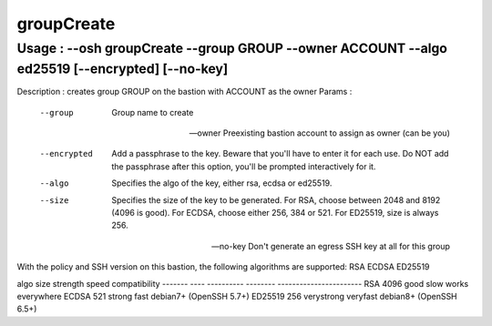 ============
groupCreate
============

Usage       : --osh groupCreate --group GROUP --owner ACCOUNT --algo ed25519 [--encrypted] [--no-key]
=====================================================================================================

Description : creates group GROUP on the bastion with ACCOUNT as the owner
Params      :

    --group       Group name to create

    --owner       Preexisting bastion account to assign as owner (can be you)

    --encrypted   Add a passphrase to the key. Beware that you'll have to enter it for each use.
                  Do NOT add the passphrase after this option, you'll be prompted interactively for it.

    --algo        Specifies the algo of the key, either rsa, ecdsa or ed25519.
    --size        Specifies the size of the key to be generated.
                  For RSA, choose between 2048 and 8192 (4096 is good).
                  For ECDSA, choose either 256, 384 or 521.
                  For ED25519, size is always 256.

    --no-key      Don't generate an egress SSH key at all for this group

With the policy and SSH version on this bastion,
the following algorithms are supported: RSA ECDSA ED25519

algo    size  strength   speed    compatibility
------- ----  ---------- -------- -----------------------
RSA     4096  good       slow     works everywhere
ECDSA    521  strong     fast     debian7+ (OpenSSH 5.7+)
ED25519  256  verystrong veryfast debian8+ (OpenSSH 6.5+)
